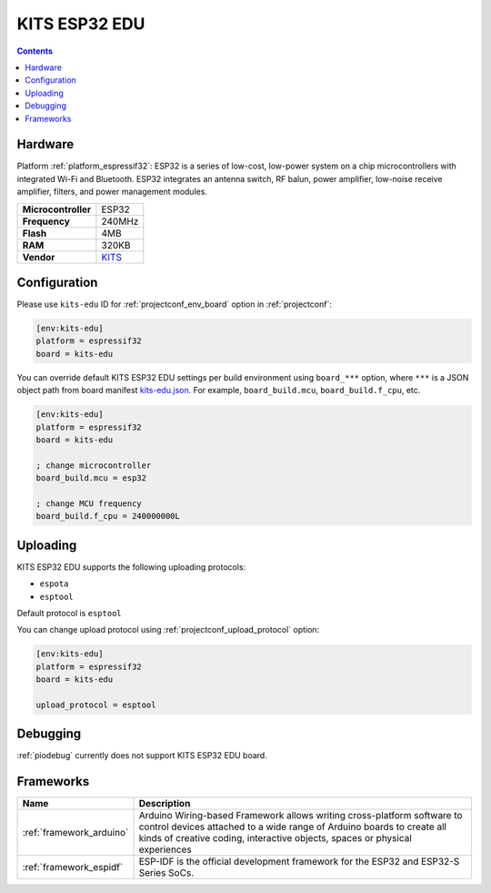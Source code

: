 ..  Copyright (c) 2014-present PlatformIO <contact@platformio.org>
    Licensed under the Apache License, Version 2.0 (the "License");
    you may not use this file except in compliance with the License.
    You may obtain a copy of the License at
       http://www.apache.org/licenses/LICENSE-2.0
    Unless required by applicable law or agreed to in writing, software
    distributed under the License is distributed on an "AS IS" BASIS,
    WITHOUT WARRANTIES OR CONDITIONS OF ANY KIND, either express or implied.
    See the License for the specific language governing permissions and
    limitations under the License.

.. _board_espressif32_kits-edu:

KITS ESP32 EDU
==============

.. contents::

Hardware
--------

Platform :ref:`platform_espressif32`: ESP32 is a series of low-cost, low-power system on a chip microcontrollers with integrated Wi-Fi and Bluetooth. ESP32 integrates an antenna switch, RF balun, power amplifier, low-noise receive amplifier, filters, and power management modules.

.. list-table::

  * - **Microcontroller**
    - ESP32
  * - **Frequency**
    - 240MHz
  * - **Flash**
    - 4MB
  * - **RAM**
    - 320KB
  * - **Vendor**
    - `KITS <http://www.koreaits.com/new/product/summary.htm?goods_no=468&mid_no=103&no=17&utm_source=platformio.org&utm_medium=docs>`__


Configuration
-------------

Please use ``kits-edu`` ID for :ref:`projectconf_env_board` option in :ref:`projectconf`:

.. code-block:: ini

  [env:kits-edu]
  platform = espressif32
  board = kits-edu

You can override default KITS ESP32 EDU settings per build environment using
``board_***`` option, where ``***`` is a JSON object path from
board manifest `kits-edu.json <https://github.com/platformio/platform-espressif32/blob/master/boards/kits-edu.json>`_. For example,
``board_build.mcu``, ``board_build.f_cpu``, etc.

.. code-block:: ini

  [env:kits-edu]
  platform = espressif32
  board = kits-edu

  ; change microcontroller
  board_build.mcu = esp32

  ; change MCU frequency
  board_build.f_cpu = 240000000L


Uploading
---------
KITS ESP32 EDU supports the following uploading protocols:

* ``espota``
* ``esptool``

Default protocol is ``esptool``

You can change upload protocol using :ref:`projectconf_upload_protocol` option:

.. code-block:: ini

  [env:kits-edu]
  platform = espressif32
  board = kits-edu

  upload_protocol = esptool

Debugging
---------
:ref:`piodebug` currently does not support KITS ESP32 EDU board.

Frameworks
----------
.. list-table::
    :header-rows:  1

    * - Name
      - Description

    * - :ref:`framework_arduino`
      - Arduino Wiring-based Framework allows writing cross-platform software to control devices attached to a wide range of Arduino boards to create all kinds of creative coding, interactive objects, spaces or physical experiences

    * - :ref:`framework_espidf`
      - ESP-IDF is the official development framework for the ESP32 and ESP32-S Series SoCs.